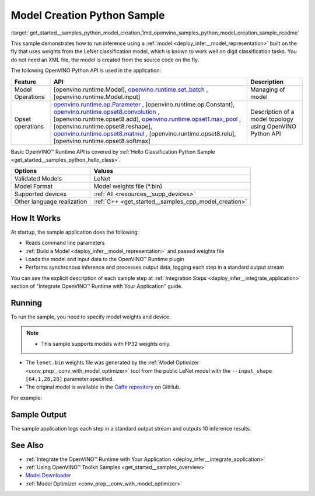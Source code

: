 .. index:: pair: page; Model Creation Python\* Sample
.. _get_started__samples_python_model_creation:

.. meta::
   :description: A demonstration of how to create a model on the fly with a 
                 provided weights file and infer it later using Synchronous 
                 Inference Request (Python) API.
   :keywords: OpenVINO toolkit, code sample, build a sample, build OpenVINO 
              samples, OpenVINO sample, run inference, do inference, 
              inference, Model Optimizer, convert a model, model inference, 
              infer a sample, infer a model, image classification, image 
              classification model, Synchronous Inference Request API, Python 
              sample, Python API, LeNet, Intel GPU, Caffe, Caffe model, 
              pre-trained model, model weights, weights file, model weights 
              file, FP32 weights

Model Creation Python Sample
==============================

:target:`get_started__samples_python_model_creation_1md_openvino_samples_python_model_creation_sample_readme` 

This sample demonstrates how to run inference using a :ref:`model <deploy_infer__model_representation>` built on the fly that uses weights from the LeNet classification model, which is known to work well on digit classification tasks. You do not need an XML file, the model is created from the source code on the fly.

The following OpenVINO Python API is used in the application:

.. list-table::
    :header-rows: 1

    * - Feature
      - API
      - Description
    * - Model Operations
      - [openvino.runtime.Model], `openvino.runtime.set_batch <[openvino.runtime.Model.input]:>`__ , [openvino.runtime.Model.input]
      - Managing of model
    * - Opset operations
      - `openvino.runtime.op.Parameter <[openvino.runtime.op.Constant]:>`__ , [openvino.runtime.op.Constant], `openvino.runtime.opset8.convolution <[openvino.runtime.opset8.add]:>`__ , [openvino.runtime.opset8.add], `openvino.runtime.opset1.max_pool <[openvino.runtime.opset8.reshape]:>`__ , [openvino.runtime.opset8.reshape], `openvino.runtime.opset8.matmul <[openvino.runtime.opset8.relu]:>`__ , [openvino.runtime.opset8.relu], [openvino.runtime.opset8.softmax]
      - Description of a model topology using OpenVINO Python API

Basic OpenVINO™ Runtime API is covered by :ref:`Hello Classification Python Sample <get_started__samples_python_hello_class>`.

.. list-table::
    :header-rows: 1

    * - Options
      - Values
    * - Validated Models
      - LeNet
    * - Model Format
      - Model weights file (\*.bin)
    * - Supported devices
      - :ref:`All <resources__supp_devices>`
    * - Other language realization
      - :ref:`C++ <get_started__samples_cpp_model_creation>`

How It Works
~~~~~~~~~~~~

At startup, the sample application does the following:

* Reads command line parameters

* :ref:`Build a Model <deploy_infer__model_representation>` and passed weights file

* Loads the model and input data to the OpenVINO™ Runtime plugin

* Performs synchronous inference and processes output data, logging each step in a standard output stream

You can see the explicit description of each sample step at :ref:`Integration Steps <deploy_infer__integrate_application>` section of "Integrate OpenVINO™ Runtime with Your Application" guide.

Running
~~~~~~~

To run the sample, you need to specify model weights and device.

.. ref-code-block:: cpp

	python model_creation_sample.py <path_to_model> <device_name>

.. note:: * This sample supports models with FP32 weights only.

* The ``lenet.bin`` weights file was generated by the :ref:`Model Optimizer <conv_prep__conv_with_model_optimizer>` tool from the public LeNet model with the ``--input_shape [64,1,28,28]`` parameter specified.

* The original model is available in the `Caffe repository <https://github.com/BVLC/caffe/tree/master/examples/mnist>`__ on GitHub.



For example:

.. ref-code-block:: cpp

	python model_creation_sample.py lenet.bin GPU

Sample Output
~~~~~~~~~~~~~

The sample application logs each step in a standard output stream and outputs 10 inference results.

.. ref-code-block:: cpp

	[ INFO ] Creating OpenVINO Runtime Core
	[ INFO ] Loading the model using ngraph function with weights from lenet.bin
	[ INFO ] Loading the model to the plugin
	[ INFO ] Starting inference in synchronous mode
	[ INFO ] Top 1 results: 
	[ INFO ] Image 0
	[ INFO ]        
	[ INFO ] classid probability label
	[ INFO ] -------------------------
	[ INFO ] 0       1.0000000   0
	[ INFO ]
	[ INFO ] Image 1
	[ INFO ]
	[ INFO ] classid probability label
	[ INFO ] -------------------------
	[ INFO ] 1       1.0000000   1
	[ INFO ]
	[ INFO ] Image 2
	[ INFO ] 
	[ INFO ] classid probability label
	[ INFO ] -------------------------
	[ INFO ] 2       1.0000000   2
	[ INFO ]
	[ INFO ] Image 3
	[ INFO ]
	[ INFO ] classid probability label
	[ INFO ] -------------------------
	[ INFO ] 3       1.0000000   3
	[ INFO ]
	[ INFO ] Image 4
	[ INFO ]
	[ INFO ] classid probability label
	[ INFO ] -------------------------
	[ INFO ] 4       1.0000000   4
	[ INFO ]
	[ INFO ] Image 5
	[ INFO ]
	[ INFO ] classid probability label
	[ INFO ] -------------------------
	[ INFO ] 5       1.0000000   5
	[ INFO ]
	[ INFO ] Image 6
	[ INFO ]
	[ INFO ] classid probability label
	[ INFO ] -------------------------
	[ INFO ] 6       1.0000000   6
	[ INFO ]
	[ INFO ] Image 7
	[ INFO ]
	[ INFO ] classid probability label
	[ INFO ] -------------------------
	[ INFO ] 7       1.0000000   7
	[ INFO ]
	[ INFO ] Image 8
	[ INFO ]
	[ INFO ] classid probability label
	[ INFO ] -------------------------
	[ INFO ] 8       1.0000000   8
	[ INFO ]
	[ INFO ] Image 9
	[ INFO ]
	[ INFO ] classid probability label
	[ INFO ] -------------------------
	[ INFO ] 9       1.0000000   9
	[ INFO ]
	[ INFO ] This sample is an API example, for any performance measurements please use the dedicated benchmark_app tool

See Also
~~~~~~~~

* :ref:`Integrate the OpenVINO™ Runtime with Your Application <deploy_infer__integrate_application>`

* :ref:`Using OpenVINO™ Toolkit Samples <get_started__samples_overview>`

* `Model Downloader <https://github.com/openvinotoolkit/open_model_zoo/blob/master/tools/model_tools/README.md>`__

* :ref:`Model Optimizer <conv_prep__conv_with_model_optimizer>`

